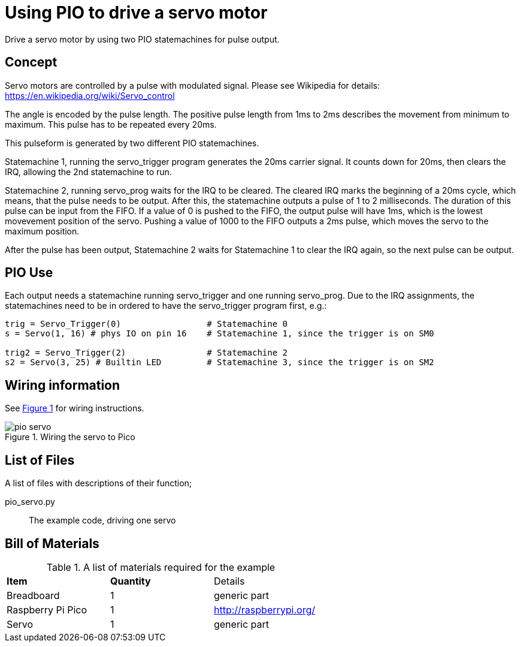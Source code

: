 = Using PIO to drive a servo motor
:xrefstyle: short

Drive a servo motor by using two PIO statemachines for pulse output.

== Concept

Servo motors are controlled by a pulse with modulated signal.
Please see Wikipedia for details: https://en.wikipedia.org/wiki/Servo_control

The angle is encoded by the pulse length. The positive pulse length from 1ms to 2ms describes the movement from minimum to maximum.
This pulse has to be repeated every 20ms.

This pulseform is generated by two different PIO statemachines.

Statemachine 1, running the servo_trigger program generates the 20ms carrier signal.
It counts down for 20ms, then clears the IRQ, allowing the 2nd statemachine to run.

Statemachine 2, running servo_prog waits for the IRQ to be cleared.
The cleared IRQ marks the beginning of a 20ms cycle, which means, that the pulse needs to be output.
After this, the statemachine outputs a pulse of 1 to 2 milliseconds.
The duration of this pulse can be input from the FIFO.
If a value of 0 is pushed to the FIFO, the output pulse will have 1ms, which is the lowest movevement position of the servo.
Pushing a value of 1000 to the FIFO outputs a 2ms pulse, which moves the servo to the maximum position.

After the pulse has been output, Statemachine 2 waits for Statemachine 1 to clear the IRQ again, so the next pulse can be output.

== PIO Use

Each output needs a statemachine running servo_trigger and one running servo_prog.
Due to the IRQ assignments, the statemachines need to be in ordered to have the servo_trigger program first, e.g.:

```
trig = Servo_Trigger(0)                 # Statemachine 0
s = Servo(1, 16) # phys IO on pin 16    # Statemachine 1, since the trigger is on SM0

trig2 = Servo_Trigger(2)                # Statemachine 2
s2 = Servo(3, 25) # Builtin LED         # Statemachine 3, since the trigger is on SM2
```

== Wiring information

See <<servo-wiring-diagram>> for wiring instructions.

[[servo-wiring-diagram]]
[pdfwidth=75%]
.Wiring the servo to Pico
image::pio_servo.png[]

== List of Files

A list of files with descriptions of their function;

pio_servo.py:: The example code, driving one servo

== Bill of Materials

.A list of materials required for the example
[[ring-bom-table]]
[cols=3]
|===
| *Item* | *Quantity* | Details
| Breadboard | 1 | generic part
| Raspberry Pi Pico | 1 | http://raspberrypi.org/
| Servo | 1 | generic part
|===
